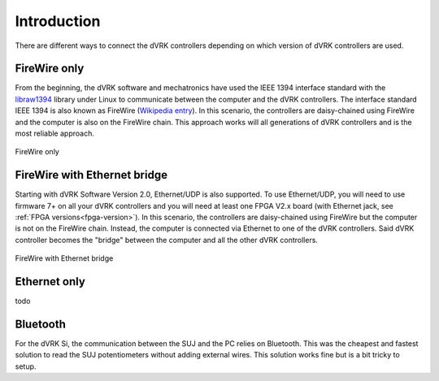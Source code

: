************
Introduction
************

There are different ways to connect the dVRK controllers depending on
which version of dVRK controllers are used.

FireWire only
=============

From the beginning, the dVRK software and mechatronics have used the
IEEE 1394 interface standard with the `libraw1394
<http://www.dennedy.org/libraw1394/>`_ library under Linux to
communicate between the computer and the dVRK controllers. The
interface standard IEEE 1394 is also known as FireWire (`Wikipedia
entry <https://en.wikipedia.org/wiki/IEEE_1394>`_). In this scenario,
the controllers are daisy-chained using FireWire and the computer is
also on the FireWire chain.  This approach works will all generations
of dVRK controllers and is the most reliable approach.

.. figure:: /images/connectivity/PC-FireWire-Controllers.png
   :width: 400
   :align: center

   FireWire only


FireWire with Ethernet bridge
=============================

Starting with dVRK Software Version 2.0, Ethernet/UDP is also
supported. To use Ethernet/UDP, you will need to use firmware 7+ on
all your dVRK controllers and you will need at least one FPGA V2.x
board (with Ethernet jack, see :ref:`FPGA versions<fpga-version>`). In
this scenario, the controllers are daisy-chained using FireWire but
the computer is not on the FireWire chain. Instead, the computer is
connected via Ethernet to one of the dVRK controllers. Said dVRK
controller becomes the "bridge" between the computer and all the other
dVRK controllers.

.. figure:: /images/connectivity/PC-Ethernet-Controllers.png
   :width: 400
   :align: center

   FireWire with Ethernet bridge


Ethernet only
=============

todo

Bluetooth
=========

For the dVRK Si, the communication between the SUJ and the PC relies
on Bluetooth.  This was the cheapest and fastest solution to read the
SUJ potentiometers without adding external wires.  This solution works
fine but is a bit tricky to setup.
